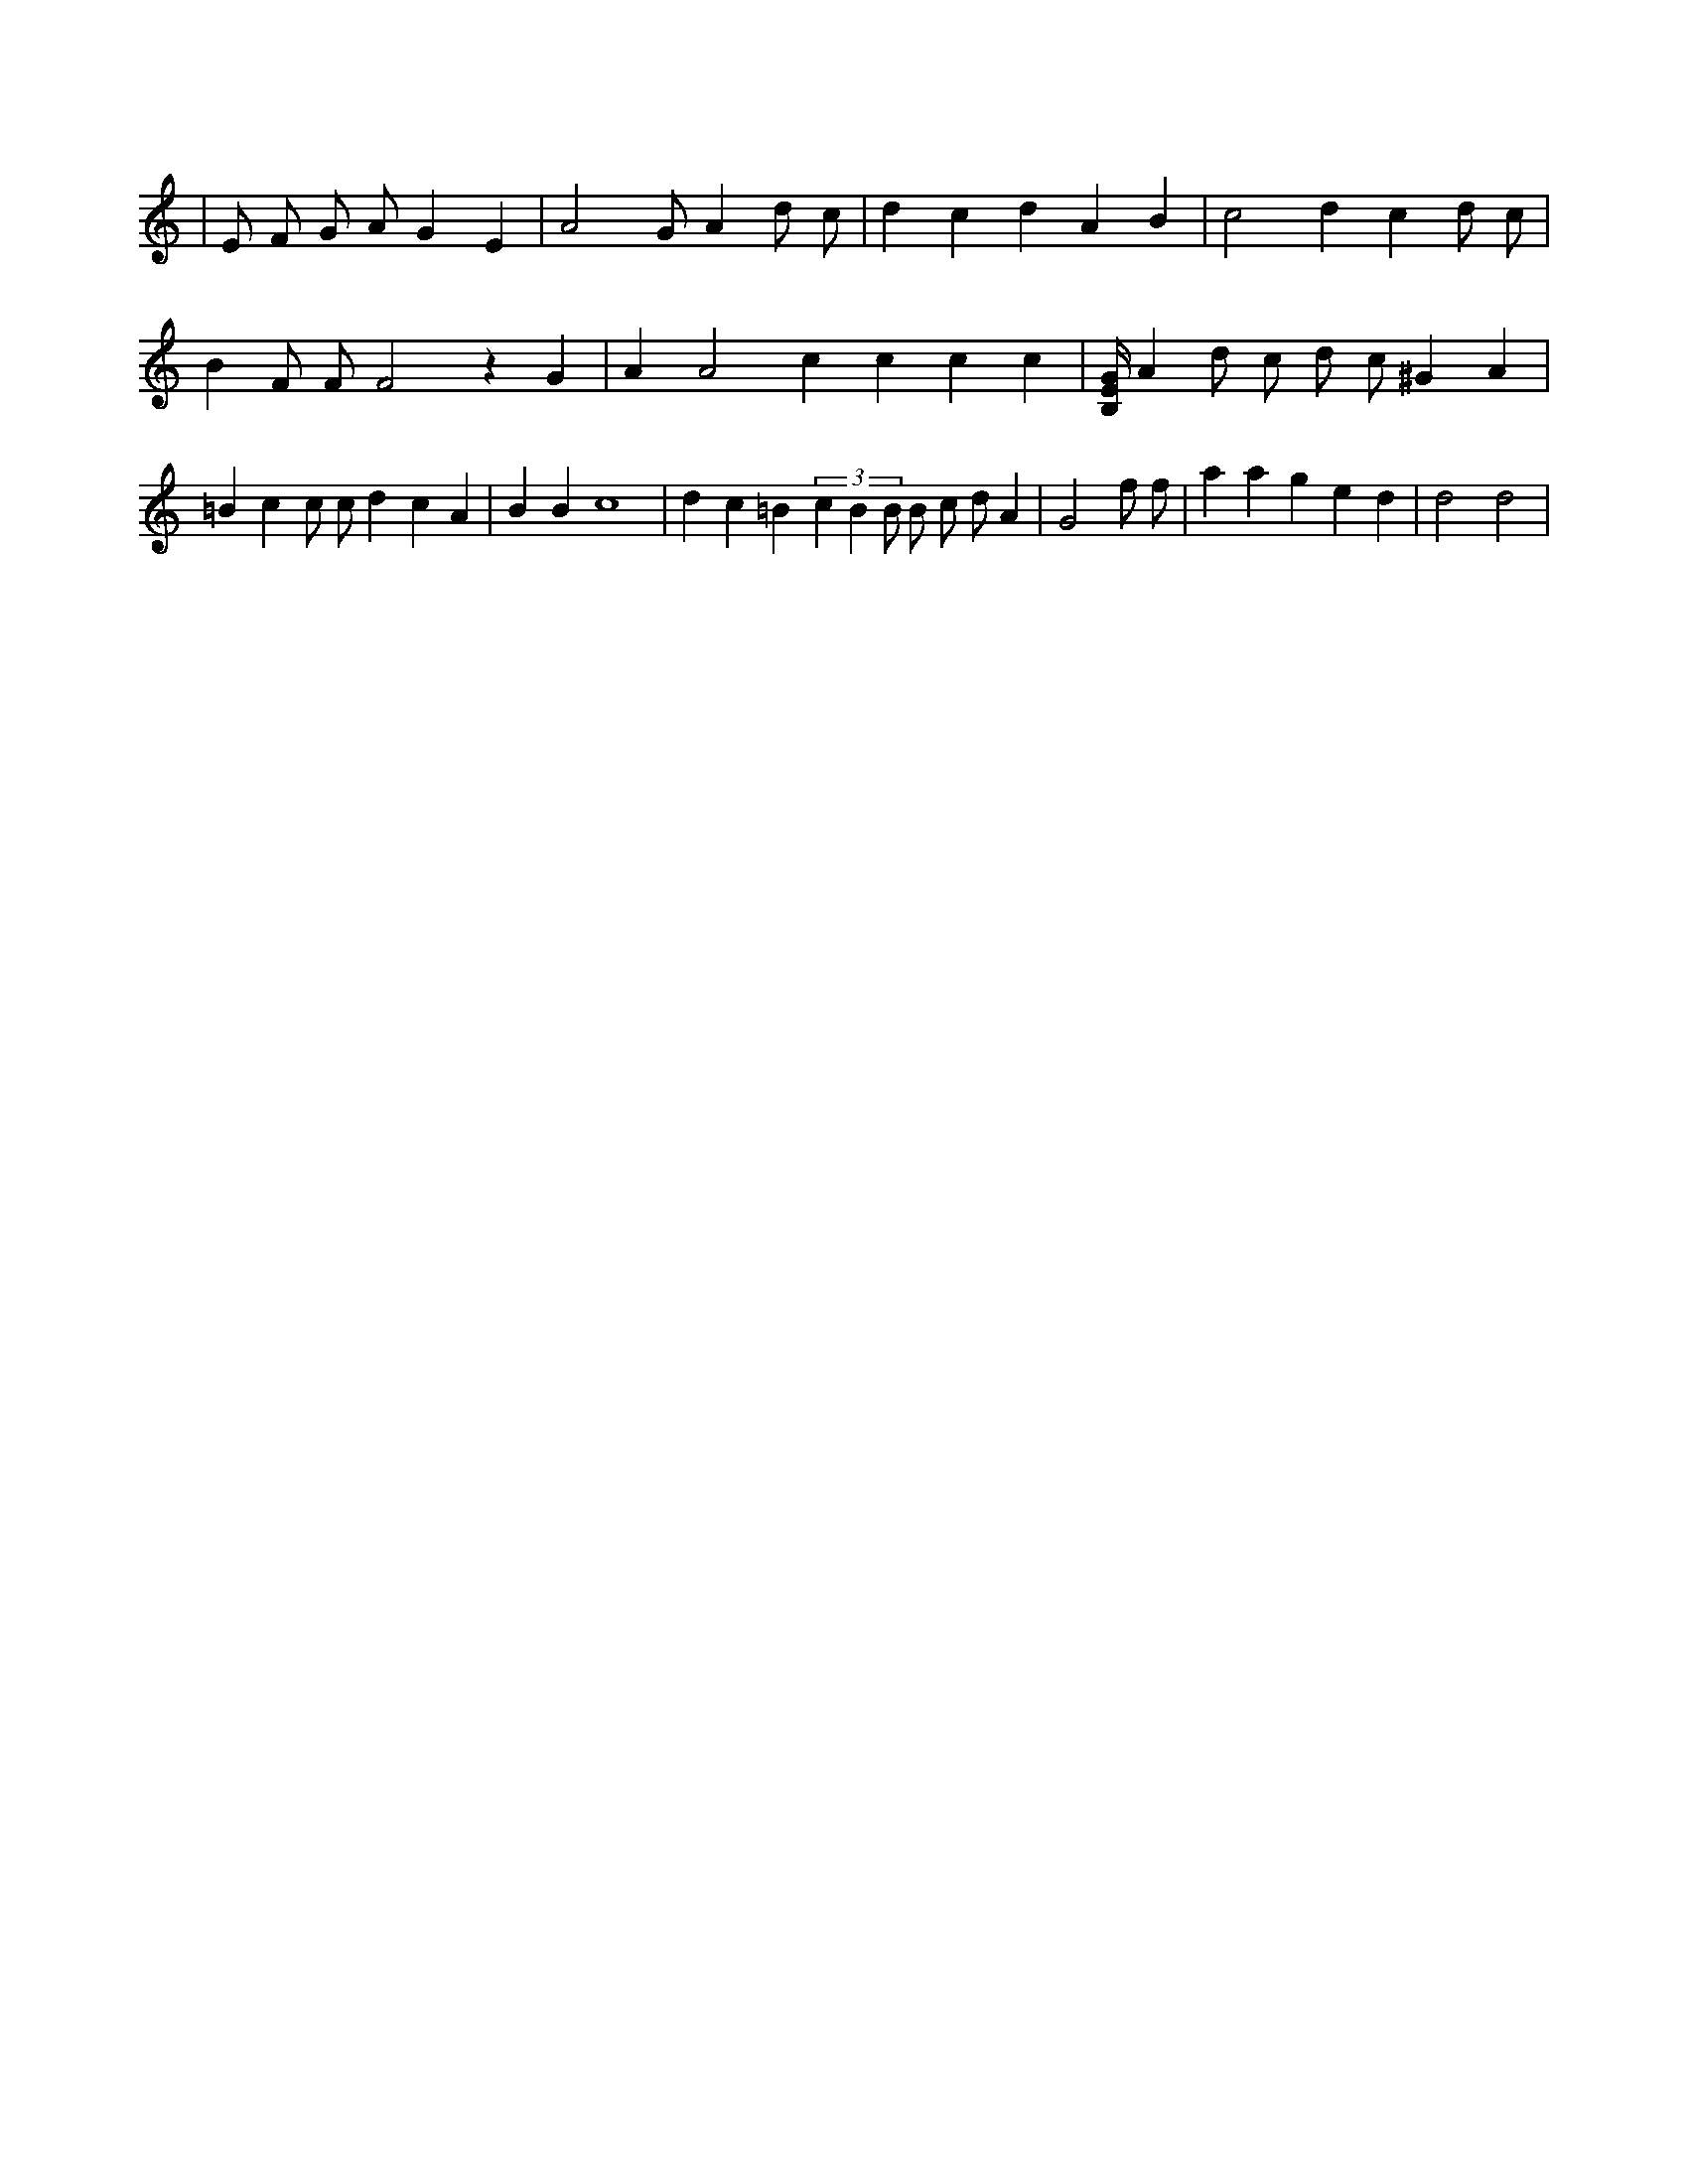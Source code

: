 X:996
L:1/4
[A,4D4]
K:Cclef
| E/2 F/2 G/2 A/2 G E | A2 G/2 A d/2 c/2 | d c d A B | c2 d c d/2 c/2 | B F/2 F/2 F2 z G | A A2 c c c c | [B,/4E/4G/4] A d/2 c/2 d/2 c/2 ^G A | =B c c/2 c/2 d c A | B B c4 | d c =B (3 c B B/2 B/2 c/2 d/2 A | G2 f/2 f/2 | a a g e d | d2 d2 |
